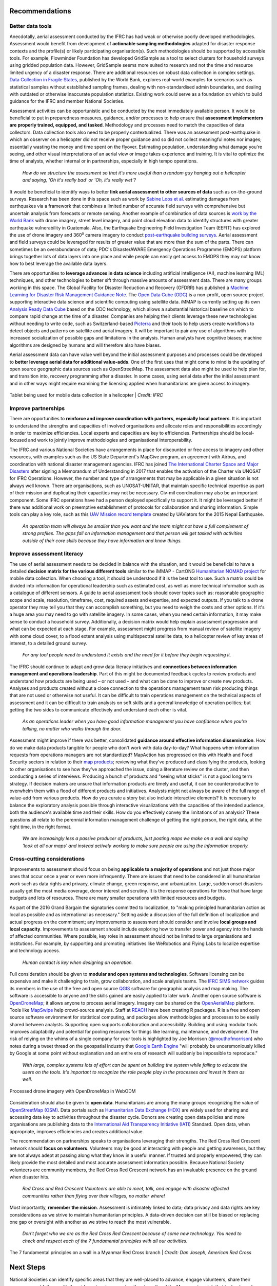 ###############
Recommendations
###############

*****************
Better data tools
*****************

Anecdotally, aerial assessment conducted by the IFRC has had weak or otherwise poorly developed methodologies. Assessment would benefit from development of **actionable sampling methodologies** adapted for disaster response contexts and the profile(s) or likely participating organisation(s). Such methodologies should be supported by accessible tools. For example, Flowminder Foundation has developed GridSample as a tool to select clusters for household surveys using gridded population data. However, GridSample seems more suited to research and not the time and resource limited urgency of a disaster response. There are additional resources on robust data collection in complex settings. `Data Collection in Fragile States <https://openknowledge.worldbank.org/handle/10986/32576>`_, published by the World Bank, explores real-world examples for scenarios such as statistical samples without established sampling frames, dealing with non-standardised admin boundaries, and dealing with outdated or otherwise inaccurate population statistics. Existing work could serve as a foundation on which to build guidance for the IFRC and member National Societies. 

Assessment activities can be opportunistic and be conducted by the most immediately available person. It would be beneficial to put in preparedness measures, guidance, and/or processes to help ensure that **assessment implementers are properly trained, equipped, and tasked**. Methodology and processes need to match the capacities of data collectors. Data collection tools also need to be properly contextualized. There was an assessment post-earthquake in which an observer on a helicopter did not receive proper guidance and so did not collect meaningful notes nor images; essentially wasting the money and time spent on the flyover. Estimating population, understanding what damage you're seeing, and other visual interpretations of an aerial view or image takes experience and training. It is vital to optimize the time of analysts, whether internal or in partnerships, especially in high tempo operations. 

    | *How do we structure the assessment so that it's more useful than a random guy hanging out a helicopter and saying, 'Oh it's really bad' or 'Oh, it's really wet'?*

It would be beneficial to identify ways to better **link aerial assessment to other sources of data** such as on-the-ground surveys. Research has been done in this space such as work by `Sabine Loos et al. <https://journals.sagepub.com/doi/abs/10.1177/8755293020926190>`_ estimating damages from earthquakes via a framework that combines a limited number of accurate field surveys with comprehensive but uncertain analysis from forecasts or remote sensing. Another example of combination of data sources is `work by the World Bank <https://opendri.org/wp-content/uploads/2018/12/181222_WorldBank_DisasterRiskManagement_Ebook_D6.pdf#page=35>`_ with drone imagery, street level imagery, and point cloud elevation data to identify structures with greater earthquake vulnerability in Guatemala. Also, the Earthquake Engineering Field Investigation Team (EEFIT) has explored the use of drone imagery and 360\ :sup:`o` camera imagery to conduct `post-earthquake building surveys <https://blog.mapillary.com/community/2017/02/16/new-technologies-for-earthquake-surveys.html>`_. Aerial assessment and field surveys could be leveraged for results of greater value that are more than the sum of the parts. There can sometimes be an overabundance of data; PDC's DisasterAWARE Emergency Operations Programme (EMOPS) platform brings together lots of data layers into one place and while people can easily get access to EMOPS they may not know how to best leverage the available data layers.

There are opportunities to **leverage advances in data science** including artificial intelligence (AI), machine learning (ML) techniques, and other technologies to better sift through massive amounts of assessment data. There are many groups working in this space. The Global Facility for Disaster Reduction and Recovery (GFDRR) has published a `Machine Learning for Disaster Risk Management Guidance Note <https://opendri.org/resource/machine-learning-for-disaster-risk-management/>`_. The `Open Data Cube (ODC) <https://www.opendatacube.org/>`_ is a non-profit, open source project supporting interactive data science and scientific computing using satellite data. iMMAP is currently setting up its own `Analysis Ready Data Cube <https://immap.org/wp-content/uploads/2016/12/iMMAP-MENA-Ready-Data-Cube-A4-3.pdf>`_ based on the ODC technology, which allows a substantial historical baseline on which to compare rapid change at the time of a disaster. Companies are helping their clients leverage these new technologies without needing to write code, such as Switzerland-based `Picterra <https://picterra.ch/>`_ and their tools to help users create workflows to detect objects and patterns on satellite and aerial imagery. It will be important to pair any use of algorithms with increased socialization of possible gaps and limitations in the analysis. Human analysts have cognitive biases; machine algorithms are designed by humans and will therefore also have biases.

Aerial assessment data can have value well beyond the initial assessment purposes and processes could be developed to **better leverage aerial data for additional value-adds**. One of the first uses that might come to mind is the updating of open source geographic data sources such as OpenStreetMap. The assessment data also might be used to help plan for, and transition into, recovery programming after a disaster. In some cases, using aerial data after the initial assessment and in other ways might require examining the licensing applied when humanitarians are given access to imagery.

.. figure:: /images/datacollection.jpeg
  :alt: Tablet being used for mobile data collection in a helicopter
  :align: center
  
  Tablet being used for mobile data collection in a helicopter | *Credit: IFRC*



********************
Improve partnerships
********************

There are opportunities to **reinforce and improve coordination with partners, especially local partners**. It is important to understand the strengths and capacities of involved organisations and allocate roles and responsibilities accordingly in order to maximize efficiencies. Local experts and capacities are key to efficiencies. Partnerships should be local-focused and work to jointly improve methodologies and organisational interoperability. 

The IFRC and various National Societies have arrangements in place for discounted or free access to imagery and other resources, with examples such as the US State Department's MapGive program, an agreement with Airbus, and coordination with national disaster management agencies. IFRC has joined `The International Charter Space and Major Disasters <https://disasterscharter.org/>`_ after signing a Memorandum of Understanding in 2017 that enables the activation of the Charter via UNOSAT for IFRC Operations. However, the number and type of arrangements that may be applicable in a given situation is not always well known. There are organisations, such as UNOSAT-UNITAR, that maintain specific technical expertise as part of their mission and duplicating their capacities may not be necessary. Civ-mil coordination may also be an important component. Some IFRC operations have had a person deployed specifically to support it. It might be leveraged better if there was additional work on preemptive establishment of protocols for collaboration and sharing information. Simple tools can play a key role, such as this `UAV Mission record template <https://docs.google.com/spreadsheets/d/1PRmppZ4VG2qPKx5yCb3Skt5_k3kRPFvjlQCQduIzhg8/edit#gid=0>`_ created by UAViators for the 2015 Nepal Earthquake.

    | *An operation team will always be smaller than you want and the team might not have a full complement of strong profiles. The gaps fall on information management and that person will get tasked with activities outside of their core skills because they have information and know things.*

***************************
Improve assessment literacy 
***************************

The use of aerial assessment needs to be decided in balance with the situation, and it would be beneficial to have a detailed **decision matrix for the various different tools** similar to the iMMAP - CartONG `Humanitarian NOMAD project <https://humanitarian-nomad.org/>`_ for mobile data collection. When choosing a tool, it should be understood if it is the best tool to use. Such a matrix could be divided into information for operational leadership such as estimated cost, as well as more technical information such as a catalogue of different sensors. A guide to aerial assessment tools should cover topics such as: reasonable geographic scope and scale, resolution, timeframe, cost, required assets and expertise, and expected outputs. If you talk to a drone operator they may tell you that they can accomplish something, but you need to weigh the costs and other options. If it's a huge area you may need to go with satellite imagery. In some cases, when you need certain information, it may make sense to conduct a household survey. Additionally, a decision matrix would help explain assessment progression and what can be expected at each stage. For example, assessment might progress from manual review of satellite imagery with some cloud cover, to a flood extent analysis using multispectral satellite data, to a helicopter review of key areas of interest, to a detailed ground survey. 

    | *For any tool people need to understand it exists and the need for it before they begin requesting it.*

The IFRC should continue to adapt and grow data literacy initiatives and **connections between information management and operations leadership**. Part of this might be documented feedback cycles to review products and understand how products are being used – or not used – and what can be done to improve or create new products. Analyses and products created without a close connection to the operations management team risk producing things that are not used or otherwise not useful. It can be difficult to train operations management on the technical aspects of assessment and it can be difficult to train analysts on soft skills and a general knowledge of operation politics; but getting the two sides to communicate effectively and understand each other is vital.

    | *As an operations leader when you have good information management you have confidence when you're talking, no matter who walks through the door.*

Assessment might improve if there was better, consolidated **guidance around effective information dissemination**. How do we make data products tangible for people who don't work with data day-to-day? What happens when information requests from operations managers are not standardized? MapAction has progressed on this with Health and Food Security sectors in relation to their `map products <https://guides.mapaction.org/>`_; reviewing what they've produced and classifying the products, looking to other organisations to see how they've approached the issue, doing a literature review on the cluster, and then conducting a series of interviews. Producing a bunch of products and "seeing what sticks" is not a good long term strategy. If decision makers are unsure that information products are timely and useful, it can be counterproductive to overwhelm them with a flood of different products and initiatives. Analysts might not always be aware of the full range of value-add from various products. How do you curate a story but also include interactive elements? It is necessary to balance the exploratory analysis possible through interactive visualizations with the capacities of the intended audience, both the audience's available time and their skills. How do you effectively convey the limitations of an analysis? These questions all relate to the perennial information management challenge of getting the right person, the right data, at the right time, in the right format.

    | *We are increasingly less a passive producer of products, just posting maps we make on a wall and saying 'look at all our maps' and instead actively working to make sure people are using the information properly.* 

****************************
Cross-cutting considerations
****************************

Improvements to assessment should focus on being **applicable to a majority of operations** and not just those major ones that occur once a year or even more infrequently. There are issues that need to be considered in all humanitarian work such as data rights and privacy, climate change, green response, and urbanization. Large, sudden onset disasters usually get the most media coverage, donor interest and scrutiny. It is the response operations for those that have large budgets and lots of resources. There are many smaller operations with limited resources and budgets.

As part of the 2016 Grand Bargain the signatories committed to localization, to "making principled humanitarian action as local as possible and as international as necessary." Setting aside a discussion of the full definition of localization and actual progress on the commitment; any improvements to assessment should consider and involve **local groups and local capacity**. Improvements to assessment should include exploring how to transfer power and agency into the hands of affected communities. Where possible, key roles in assessment should not be limited to large organisations and institutions. For example, by supporting and promoting initiatives like WeRobotics and Flying Labs to localize expertise and technology access. 

    | *Human contact is key when designing an operation.*

Full consideration should be given to **modular and open systems and technologies**. Software licensing can be expensive and make it challenging to train, grow collaboration, and scale analysis teams. The `IFRC SIMS network <http://rcrcsims.org/>`_ guides its members in the use of the free and open source `QGIS <https://qgis.org/>`_ software for geographic analysis and map making. The software is accessible to anyone and the skills gained are easily applied to later work. Another open source software is `OpenDroneMap <https://www.opendronemap.org/>`_; it allows anyone to process aerial imagery. Imagery can be shared on the `OpenAerialMap <https://openaerialmap.org/>`_ platform. Tools like `MapSwipe <https://mapswipe.org/>`_ help crowd-source analysis. Staff at `REACH <https://www.reach-initiative.org/>`_ have been creating R packages. R is a free and open source software environment for statistical computing, and packages allow methodologies and processes to be easily shared between analysts. Supporting open supports collaboration and accessibility. Building and using modular tools improves adaptability and potential for pooling resources for things like learning, maintenance, and development. The risk of relying on the whims of a single company for your tools is highlighted by Joe Morrison (`@mouthofmorrison <https://twitter.com/mouthofmorrison/status/1265635068468486146>`_) who notes during a tweet thread on the geospatial industry that `Google Earth Engine <https://earthengine.google.com/>`_ "will probably be unceremoniously killed by Google at some point without explanation and an entire era of research will suddenly be impossible to reproduce." 

    | *With large, complex systems lots of effort can be spent on building the system while failing to educate the users on the tools. It's important to recognize the role people play in the processes and invest in them as well.*

.. figure:: /images/webODM.png
  :alt: Processed drone imagery with OpenDroneMap in WebODM 
  :align: center
  
  Processed drone imagery with OpenDroneMap in WebODM

Consideration should also be given to **open data**. Humanitarians are among the many groups recognizing the value of `OpenStreetMap (OSM) <https://welcome.openstreetmap.org/what-is-openstreetmap/>`_. Data portals such as `Humanitarian Data Exchange (HDX) <https://data.humdata.org/>`_ are widely used for sharing and accessing data key to activities throughout the disaster cycle. Donors are creating open data policies and more organisations are publishing data to the `International Aid Transparency Initiative (IATI) <https://iatistandard.org/>`_ Standard. Open data, when appropriate, improves efficiencies and creates additional value.

The recommendation on partnerships speaks to organisations leveraging their strengths. The Red Cross Red Crescent network should **focus on volunteers**. Volunteers may be good at interacting with people and getting awareness, but they are not always adept at passing along what they know in a useful manner. If trusted and properly empowered, they can likely provide the most detailed and most accurate assessment information possible. Because National Society volunteers are community members, the Red Cross Red Crescent network has an invaluable presence on the ground when disaster hits.

    | *Red Cross and Red Crescent Volunteers are able to meet, talk, and engage with disaster affected communities rather than flying over their villages, no matter where!*

Most importantly, **remember the mission**. Assessment is intimately linked to data; data privacy and data rights are key considerations as we strive to maintain humanitarian principles. A data-driven decision can still be biased or replacing one gap or oversight with another as we strive to reach the most vulnerable. 

    | *Don't forget who we are as the Red Cross Red Crescent because of some new technology. You need to check and respect each of the 7 fundamental principles with all our activities.*
    

.. figure:: /images/principles.jpg
  :alt: 7 fundamental principles
  :align: center
  
  The 7 fundamental principles on a wall in a Myanmar Red Cross branch | *Credit: Dan Joseph, American Red Cross*

##########
Next Steps
##########

National Societies can identify specific areas that they are well-placed to advance, engage volunteers, share their successes and failures with the wider network, remember the strengths of the Movement, watch that technology does not erode their humanitarian mission, and remember the 7 fundamental principles. They can invest in people as it is important to have champions of good assessment processes, and not just shiny technology. The IFRC can play a key role in weaving assessment-focused initiatives into existing initiatives to create a coherent strategy, promoting global networks of sharing, elevating local champions, and empowering local action. International organisations with technical expertise can explore how to engage with and invest in their audiences and the affected communities they ultimately want to support. There are roles for everyone in improving aerial assessment in support of humanitarian response operations.

.. figure:: /images/betterplace.jpg
  :alt: "Let's make the world a better place!" on the wall at Turkish Red Crescent
  :align: center
  
  "Let's make the world a better place!" on the wall at Turkish Red Crescent | *Credit: Dan Joseph, American Red Cross*
